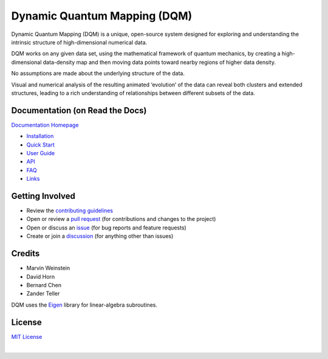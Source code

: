 Dynamic Quantum Mapping (DQM)
=============================

Dynamic Quantum Mapping (DQM) is a unique, open-source system designed for exploring and understanding the intrinsic structure of high-dimensional numerical data.

DQM works on any given data set, using the mathematical framework of quantum mechanics, by creating a high-dimensional data-density map and then moving data points toward nearby regions of higher data density.

No assumptions are made about the underlying structure of the data.

Visual and numerical analysis of the resulting animated ‘evolution’ of the data can reveal both clusters and extended structures, leading to a rich understanding of relationships between different subsets of the data.

Documentation (on Read the Docs)
--------------------------------

`Documentation Homepage <https://dqm.readthedocs.io/en/latest>`_

* `Installation <https://dqm.readthedocs.io/en/latest/installation.html>`_
* `Quick Start <https://dqm.readthedocs.io/en/latest/quick_start.html>`_
* `User Guide <https://dqm.readthedocs.io/en/latest/user_guide.html>`_
* `API <https://dqm.readthedocs.io/en/latest/api.html>`_
* `FAQ <https://dqm.readthedocs.io/en/latest/faq.html>`_
* `Links <https://dqm.readthedocs.io/en/latest/links.html>`_

Getting Involved
----------------

* Review the `contributing guidelines <./CONTRIBUTING.md>`_
* Open or review a `pull request <https://github.com/zanderteller/dqm/pulls>`_ (for contributions and changes to the project)
* Open or discuss an `issue <https://github.com/zanderteller/dqm/issues>`_ (for bug reports and feature requests)
* Create or join a `discussion <https://github.com/zanderteller/dqm/discussions>`_ (for anything other than issues)

Credits
-------

* Marvin Weinstein
* David Horn
* Bernard Chen
* Zander Teller

DQM uses the `Eigen <https://eigen.tuxfamily.org>`_ library for linear-algebra subroutines.

License
-------

`MIT License <./LICENSE.txt>`_

|
